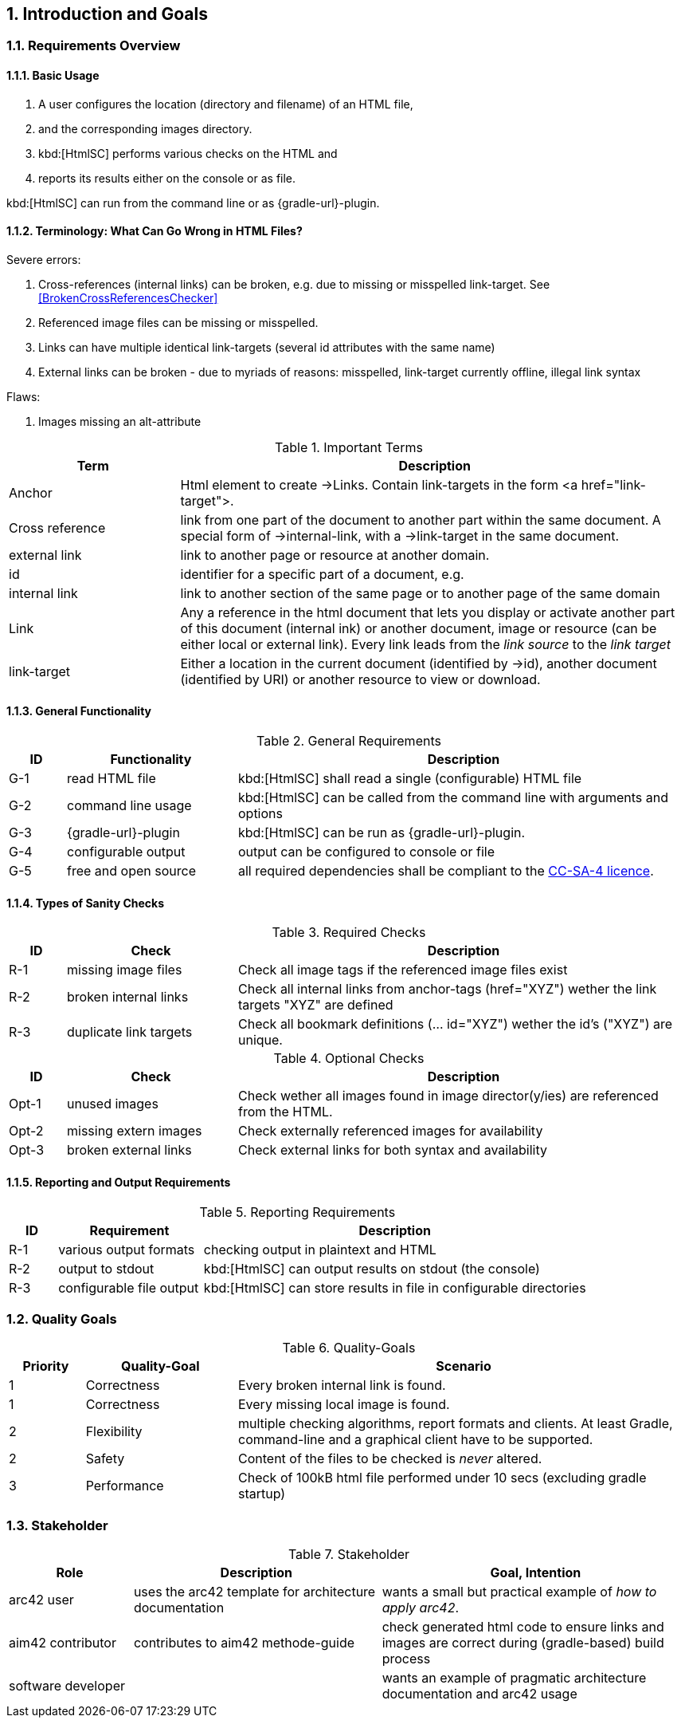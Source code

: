 :numbered:
== Introduction and Goals


[[requirements]]
=== Requirements Overview

==== Basic Usage

. A user configures the location (directory and filename) of an HTML file,
. and the corresponding images directory.
. kbd:[HtmlSC] performs various checks on the HTML and
. reports its results either on the console or as file.

kbd:[HtmlSC] can run from the command line or as {gradle-url}-plugin.

[[Terminology]]
==== Terminology: What Can Go Wrong in HTML Files?

Severe errors:

. Cross-references (internal links) can be broken, e.g. due to missing or misspelled link-target.
  See <<BrokenCrossReferencesChecker>>
. Referenced image files can be missing or misspelled.
. Links can have multiple identical link-targets (several id attributes with the same name)
. External links can be broken - due to myriads of reasons: misspelled, link-target currently offline,
 illegal link syntax

Flaws:

. Images missing an alt-attribute



[options="header", cols="2,6"]
.Important Terms
|===
| Term              | Description
| Anchor            | Html element to create ->Links. Contain link-targets in the form <a href="link-target">.
| Cross reference   | link from one part of the document to another part within the same document.
                        A special form of ->internal-link, with a ->link-target in the same document.
| external link     | link to another page or resource at another domain.
| id                | identifier for a specific part of a document, e.g. +++<h2 id="#someHeader">+++
| internal link     | link to another section of the same page or to another page of the same domain
| Link              | Any a reference in the html document that lets you display or activate another
                        part of this document (internal ink) or another document, image or resource
                        (can be either local or external link).
                        Every link leads from the _link source_ to the _link target_
| link-target       | Either a location in the current document (identified by ->id), another document (identified by URI)
                        or another resource to view or download.

|===




==== General Functionality


[options="header", cols="1,3,8"]
.General Requirements
|===
| ID  | Functionality | Description
| G-1 | read HTML file | kbd:[HtmlSC] shall read a single (configurable)
                        HTML file
| G-2 | command line usage | kbd:[HtmlSC] can be called from the command line with arguments and options
| G-3 | {gradle-url}-plugin | kbd:[HtmlSC] can be run as {gradle-url}-plugin.
| G-4 | configurable output | output can be configured to console or file
| G-5 | free and open source | all required dependencies shall be compliant
                               to the https://creativecommons.org/licenses/by-sa/4.0/[CC-SA-4 licence].
| G-6 | available via public repositories
|===


==== Types of Sanity Checks

[options="header", cols="1,3,8"]
.Required Checks
|===
| ID | Check | Description
| [[Req1-MissingImageFiles]] R-1 | missing image files | Check all image tags if the referenced
                        image files exist
| [[Req2-BrokenCrossReferences]] R-2 | broken internal links | Check all internal links from anchor-tags (href="XYZ")
                          wether the link targets "XYZ" are defined
| [[DuplicateLinkTargets]] R-3 | duplicate link targets | Check all bookmark definitions
                            (... id="XYZ") wether the id's ("XYZ") are unique.
|===


[options="header", cols="1,3,8"]
.Optional Checks
|===
| ID | Check  | Description
| Opt-1 | unused images | Check wether all images found in image
                  director(y/ies) are referenced from the HTML.
| Opt-2 | missing extern images | Check externally referenced images for availability
| Opt-3 | broken external links | Check external links for both syntax and availability
|===


==== Reporting and Output Requirements


[options="header", cols="1,3,8"]
.Reporting Requirements
|===
| ID  | Requirement | Description
| R-1 | various output formats | checking output in plaintext and HTML
| R-2 | output to stdout | kbd:[HtmlSC] can output results on stdout (the console)
| R-3 | configurable file output | kbd:[HtmlSC] can store results in
                                  file in configurable directories
|===





[[quality-goals]]
=== Quality Goals

[options="header", cols="1,2,6"]
.Quality-Goals
|===
| Priority | Quality-Goal | Scenario
| 1        | Correctness  | Every broken internal link is found.
| 1        | Correctness  | Every missing local image is found.
| 2        | Flexibility  | multiple checking algorithms, report formats and clients. At least
Gradle, command-line and a graphical client have to be supported.
| 2        | Safety       | Content of the files to be checked is _never_ altered.
| 3        | Performance  | Check of 100kB html file performed under 10 secs
(excluding gradle startup)
|===


=== Stakeholder

[options="header", cols="2,4,5"]
.Stakeholder
|===
| Role | Description | Goal, Intention

| [[arc42_user]] arc42 user | uses the arc42 template for architecture documentation
| wants a small but practical example of _how to apply arc42_.

| aim42 contributor
| contributes to aim42 methode-guide
| check generated html code to ensure links and images are correct during
(gradle-based) build process

| software developer |
| wants an example of pragmatic architecture documentation and arc42 usage

|===
